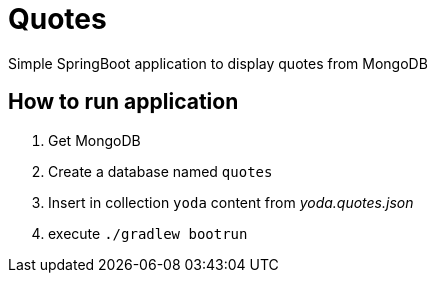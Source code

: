 = Quotes

Simple SpringBoot application to display quotes from MongoDB

== How to run application

. Get MongoDB
. Create a database named ```quotes```
. Insert in collection ```yoda``` content from _yoda.quotes.json_
. execute ```./gradlew bootrun```